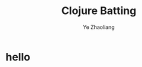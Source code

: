 
#+OPTIONS: num:nil toc:nil
#+REVEAL_TRANS: linear
#+REVEAL_THEME: jr0cket
#+Title: Clojure Batting
#+Author:  Ye Zhaoliang
#+Email: yezhaoliang@ncepu.edu.cn


* hello
